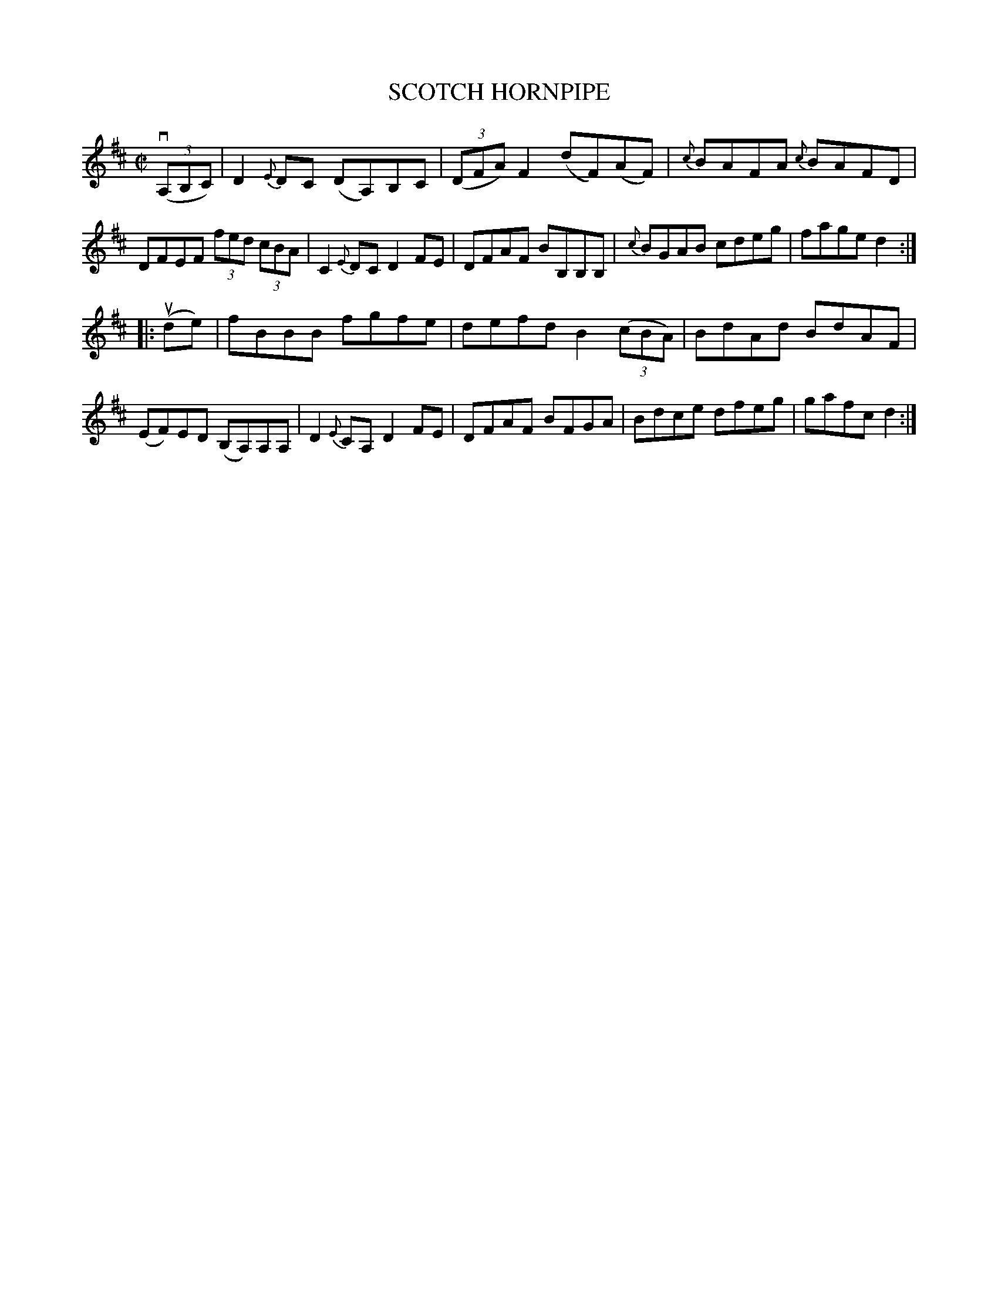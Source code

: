 X: 21893
T: SCOTCH HORNPIPE
R: hornpipe, reel
B: K\"ohler's Violin Repository, v.2, 1885 p.189 #3
F: http://www.archive.org/details/klersviolinrepos02rugg
Z: 2012 John Chambers <jc:trillian.mit.edu>
M: C|
L: 1/8
K: D
((3vA,B,C) |\
D2{E}DC (DA,)B,C | ((3DFA) F2 (dF)(AF) | {c}BAFA {c}BAFD | DFEF (3fed (3cBA |\
C2{E}DC D2FE | DFAF BB,B,B, | {c}BGAB cdeg | fage d2 :|
|: (ude) |\
fBBB fgfe | defd B2 ((3cBA) | BdAd BdAF | (EF)ED (B,A,)A,A, |\
D2{E}CA, D2FE | DFAF BFGA | Bdce dfeg | gafc d2 :|
